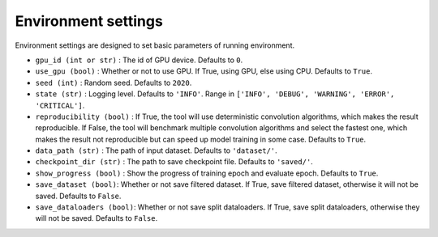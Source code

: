 Environment settings
===========================
Environment settings are designed to set basic parameters of running environment.

- ``gpu_id (int or str)`` : The id of GPU device. Defaults to ``0``.
- ``use_gpu (bool)`` : Whether or not to use GPU. If True, using GPU, else using CPU.
  Defaults to ``True``.
- ``seed (int)`` : Random seed. Defaults to ``2020``.
- ``state (str)`` : Logging level. Defaults to ``'INFO'``.
  Range in ``['INFO', 'DEBUG', 'WARNING', 'ERROR', 'CRITICAL']``.
- ``reproducibility (bool)`` : If True, the tool will use deterministic
  convolution algorithms, which makes the result reproducible. If False,
  the tool will benchmark multiple convolution algorithms and select the fastest one,
  which makes the result not reproducible but can speed up model training in
  some case. Defaults to ``True``.
- ``data_path (str)`` : The path of input dataset. Defaults to ``'dataset/'``.
- ``checkpoint_dir (str)`` : The path to save checkpoint file.
  Defaults to ``'saved/'``.
- ``show_progress (bool)`` : Show the progress of training epoch and evaluate epoch.
  Defaults to ``True``.
- ``save_dataset (bool)``: Whether or not save filtered dataset.
  If True, save filtered dataset, otherwise it will not be saved.
  Defaults to ``False``.
- ``save_dataloaders (bool)``: Whether or not save split dataloaders.
  If True, save split dataloaders, otherwise they will not be saved.
  Defaults to ``False``.
